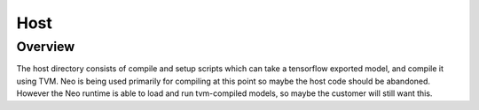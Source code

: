 .. _host_ref:

####
Host
####

Overview
========
The host directory consists of compile and setup scripts which can take a
tensorflow exported model, and compile it using TVM. Neo is being used
primarily for compiling at this point so maybe the host code should be
abandoned. However the Neo runtime is able to load and run tvm-compiled models,
so maybe the customer will still want this.
